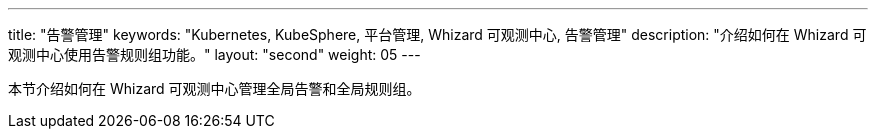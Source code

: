 ---
title: "告警管理"
keywords: "Kubernetes, KubeSphere, 平台管理, Whizard 可观测中心, 告警管理"
description: "介绍如何在 Whizard 可观测中心使用告警规则组功能。"
layout: "second"
weight: 05
---


本节介绍如何在 Whizard 可观测中心管理全局告警和全局规则组。
